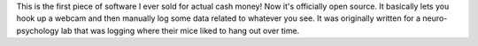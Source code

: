 This is the first piece of software I ever sold for actual cash money! Now it's officially open source. It basically lets you hook up a webcam and then manually log some data related to whatever you see. It was originally written for a neuro-psychology lab that was logging where their mice liked to hang out over time.
